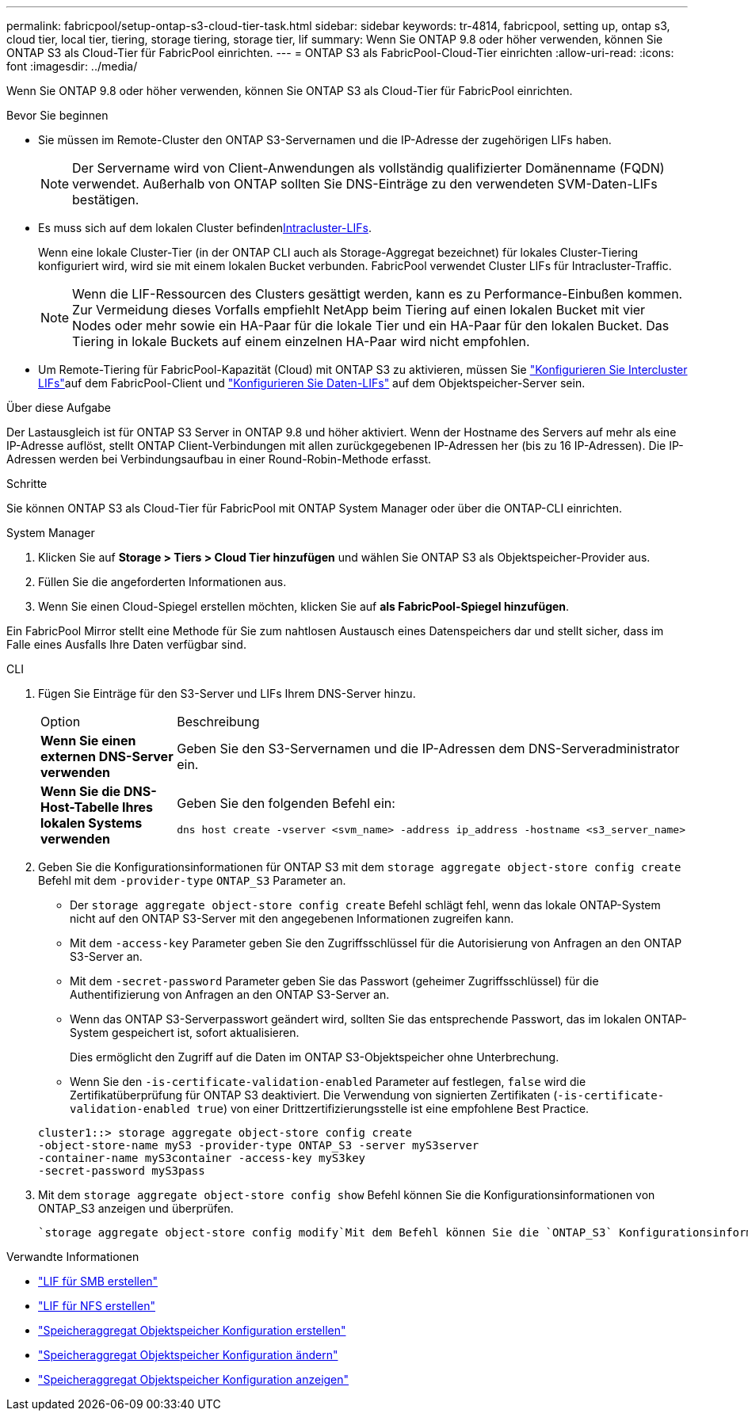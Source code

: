 ---
permalink: fabricpool/setup-ontap-s3-cloud-tier-task.html 
sidebar: sidebar 
keywords: tr-4814, fabricpool, setting up, ontap s3, cloud tier, local tier, tiering, storage tiering, storage tier, lif 
summary: Wenn Sie ONTAP 9.8 oder höher verwenden, können Sie ONTAP S3 als Cloud-Tier für FabricPool einrichten. 
---
= ONTAP S3 als FabricPool-Cloud-Tier einrichten
:allow-uri-read: 
:icons: font
:imagesdir: ../media/


[role="lead"]
Wenn Sie ONTAP 9.8 oder höher verwenden, können Sie ONTAP S3 als Cloud-Tier für FabricPool einrichten.

.Bevor Sie beginnen
* Sie müssen im Remote-Cluster den ONTAP S3-Servernamen und die IP-Adresse der zugehörigen LIFs haben.
+

NOTE: Der Servername wird von Client-Anwendungen als vollständig qualifizierter Domänenname (FQDN) verwendet. Außerhalb von ONTAP sollten Sie DNS-Einträge zu den verwendeten SVM-Daten-LIFs bestätigen.

* Es muss sich  auf dem lokalen Cluster befinden<<create-lif,Intracluster-LIFs>>.
+
Wenn eine lokale Cluster-Tier (in der ONTAP CLI auch als Storage-Aggregat bezeichnet) für lokales Cluster-Tiering konfiguriert wird, wird sie mit einem lokalen Bucket verbunden. FabricPool verwendet Cluster LIFs für Intracluster-Traffic.

+

NOTE: Wenn die LIF-Ressourcen des Clusters gesättigt werden, kann es zu Performance-Einbußen kommen. Zur Vermeidung dieses Vorfalls empfiehlt NetApp beim Tiering auf einen lokalen Bucket mit vier Nodes oder mehr sowie ein HA-Paar für die lokale Tier und ein HA-Paar für den lokalen Bucket. Das Tiering in lokale Buckets auf einem einzelnen HA-Paar wird nicht empfohlen.

* Um Remote-Tiering für FabricPool-Kapazität (Cloud) mit ONTAP S3 zu aktivieren, müssen Sie link:../s3-config/create-intercluster-lifs-remote-fabricpool-tiering-task.html["Konfigurieren Sie Intercluster LIFs"]auf dem FabricPool-Client und link:../s3-config/create-data-lifs-task.html["Konfigurieren Sie Daten-LIFs"] auf dem Objektspeicher-Server sein.


.Über diese Aufgabe
Der Lastausgleich ist für ONTAP S3 Server in ONTAP 9.8 und höher aktiviert. Wenn der Hostname des Servers auf mehr als eine IP-Adresse auflöst, stellt ONTAP Client-Verbindungen mit allen zurückgegebenen IP-Adressen her (bis zu 16 IP-Adressen). Die IP-Adressen werden bei Verbindungsaufbau in einer Round-Robin-Methode erfasst.

.Schritte
Sie können ONTAP S3 als Cloud-Tier für FabricPool mit ONTAP System Manager oder über die ONTAP-CLI einrichten.

[role="tabbed-block"]
====
.System Manager
--
. Klicken Sie auf *Storage > Tiers > Cloud Tier hinzufügen* und wählen Sie ONTAP S3 als Objektspeicher-Provider aus.
. Füllen Sie die angeforderten Informationen aus.
. Wenn Sie einen Cloud-Spiegel erstellen möchten, klicken Sie auf *als FabricPool-Spiegel hinzufügen*.


Ein FabricPool Mirror stellt eine Methode für Sie zum nahtlosen Austausch eines Datenspeichers dar und stellt sicher, dass im Falle eines Ausfalls Ihre Daten verfügbar sind.

--
.CLI
--
. Fügen Sie Einträge für den S3-Server und LIFs Ihrem DNS-Server hinzu.
+
|===


| Option | Beschreibung 


 a| 
*Wenn Sie einen externen DNS-Server verwenden*
 a| 
Geben Sie den S3-Servernamen und die IP-Adressen dem DNS-Serveradministrator ein.



 a| 
*Wenn Sie die DNS-Host-Tabelle Ihres lokalen Systems verwenden*
 a| 
Geben Sie den folgenden Befehl ein:

[listing]
----
dns host create -vserver <svm_name> -address ip_address -hostname <s3_server_name>
----
|===
. Geben Sie die Konfigurationsinformationen für ONTAP S3 mit dem `storage aggregate object-store config create` Befehl mit dem `-provider-type` `ONTAP_S3` Parameter an.
+
** Der `storage aggregate object-store config create` Befehl schlägt fehl, wenn das lokale ONTAP-System nicht auf den ONTAP S3-Server mit den angegebenen Informationen zugreifen kann.
** Mit dem `-access-key` Parameter geben Sie den Zugriffsschlüssel für die Autorisierung von Anfragen an den ONTAP S3-Server an.
** Mit dem `-secret-password` Parameter geben Sie das Passwort (geheimer Zugriffsschlüssel) für die Authentifizierung von Anfragen an den ONTAP S3-Server an.
** Wenn das ONTAP S3-Serverpasswort geändert wird, sollten Sie das entsprechende Passwort, das im lokalen ONTAP-System gespeichert ist, sofort aktualisieren.
+
Dies ermöglicht den Zugriff auf die Daten im ONTAP S3-Objektspeicher ohne Unterbrechung.

** Wenn Sie den `-is-certificate-validation-enabled` Parameter auf festlegen, `false` wird die Zertifikatüberprüfung für ONTAP S3 deaktiviert. Die Verwendung von signierten Zertifikaten (`-is-certificate-validation-enabled true`) von einer Drittzertifizierungsstelle ist eine empfohlene Best Practice.


+
[listing]
----
cluster1::> storage aggregate object-store config create
-object-store-name myS3 -provider-type ONTAP_S3 -server myS3server
-container-name myS3container -access-key myS3key
-secret-password myS3pass
----
. Mit dem `storage aggregate object-store config show` Befehl können Sie die Konfigurationsinformationen von ONTAP_S3 anzeigen und überprüfen.
+
 `storage aggregate object-store config modify`Mit dem Befehl können Sie die `ONTAP_S3` Konfigurationsinformationen für FabricPool ändern.



--
====
[[create-lif]]
.Verwandte Informationen
* link:../smb-config/create-lif-task.html["LIF für SMB erstellen"]
* link:../nfs-config/create-lif-task.html["LIF für NFS erstellen"]
* link:https://docs.netapp.com/us-en/ontap-cli/storage-aggregate-object-store-config-create.html["Speicheraggregat Objektspeicher Konfiguration erstellen"^]
* link:https://docs.netapp.com/us-en/ontap-cli/snapmirror-object-store-config-modify.html["Speicheraggregat Objektspeicher Konfiguration ändern"^]
* link:https://docs.netapp.com/us-en/ontap-cli/storage-aggregate-object-store-config-show.html["Speicheraggregat Objektspeicher Konfiguration anzeigen"^]

